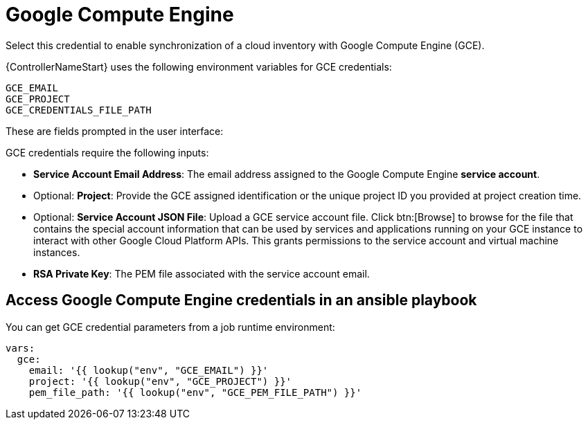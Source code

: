 [id="ref-controller-credential-GCE"]

= Google Compute Engine

Select this credential to enable synchronization of a cloud inventory with Google Compute Engine (GCE).

{ControllerNameStart} uses the following environment variables for GCE credentials: 

[literal, options="nowrap" subs="+attributes"]
----
GCE_EMAIL
GCE_PROJECT
GCE_CREDENTIALS_FILE_PATH
----

These are fields prompted in the user interface:

//image:credentials-create-gce-credential.png[Credentials- create GCE credential]

GCE credentials require the following inputs:

* *Service Account Email Address*: The email address assigned to the Google Compute Engine *service account*.
* Optional: *Project*: Provide the GCE assigned identification or the unique project ID you provided at project creation time.
* Optional: *Service Account JSON File*: Upload a GCE service account file. 
Click btn:[Browse] to browse for the file that contains the special account information that can be used by services and applications running on your GCE instance to interact with other Google Cloud Platform APIs.
This grants permissions to the service account and virtual machine instances.
* *RSA Private Key*: The PEM file associated with the service account email.

== Access Google Compute Engine credentials in an ansible playbook

You can get GCE credential parameters from a job runtime environment:

[literal, options="nowrap" subs="+attributes"]
----
vars:
  gce:
    email: '{{ lookup("env", "GCE_EMAIL") }}'
    project: '{{ lookup("env", "GCE_PROJECT") }}'
    pem_file_path: '{{ lookup("env", "GCE_PEM_FILE_PATH") }}'
----
